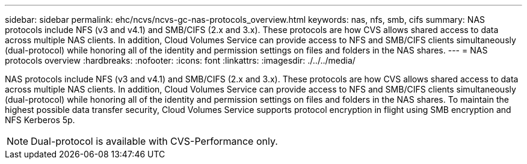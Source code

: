 ---
sidebar: sidebar
permalink: ehc/ncvs/ncvs-gc-nas-protocols_overview.html
keywords: nas, nfs, smb, cifs
summary: NAS protocols include NFS (v3 and v4.1) and SMB/CIFS (2.x and 3.x). These protocols are how CVS allows shared access to data across multiple NAS clients. In addition, Cloud Volumes Service can provide access to NFS and SMB/CIFS clients simultaneously (dual-protocol) while honoring all of the identity and permission settings on files and folders in the NAS shares.
---
= NAS protocols overview
:hardbreaks:
:nofooter:
:icons: font
:linkattrs:
:imagesdir: ./../../media/

//
// This file was created with NDAC Version 2.0 (August 17, 2020)
//
// 2022-05-09 14:20:40.972109
//

[.lead]
NAS protocols include NFS (v3 and v4.1) and SMB/CIFS (2.x and 3.x). These protocols are how CVS allows shared access to data across multiple NAS clients. In addition, Cloud Volumes Service can provide access to NFS and SMB/CIFS clients simultaneously (dual-protocol) while honoring all of the identity and permission settings on files and folders in the NAS shares. To maintain the highest possible data transfer security, Cloud Volumes Service supports protocol encryption in flight using SMB encryption and NFS Kerberos 5p.

[NOTE]
Dual-protocol is available with CVS-Performance only.

